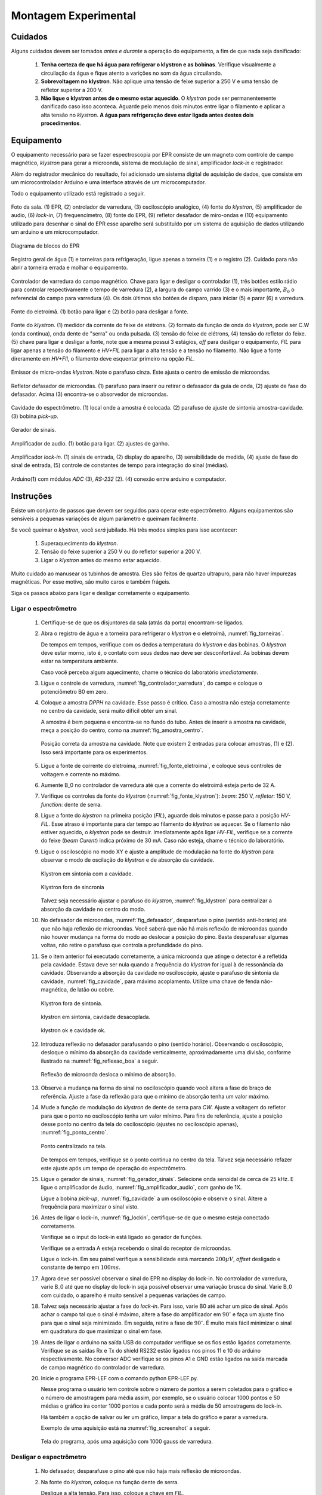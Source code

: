 =====================
Montagem Experimental
=====================


Cuidados
--------

Alguns cuidados devem ser tomados *antes e durante* a operação do
equipamento, a fim de que nada seja danificado:

        #. **Tenha certeza de que há água para refrigerar o klystron
           e as bobinas**. Verifique visualmente a circuilação da água e
           fique atento a varições no som da água circuilando.

        #. **Sobrevoltagem no klystron**. Não aplique uma tensão de feixe
           superior a 250 V e uma tensão de refletor superior a 200 V.

        #. **Não lique o klystron antes de o mesmo estar aquecido**. O
           *klystron* pode ser permanentemente danificado caso isso aconteca.
           Aguarde pelo menos dois minutos entre ligar o filamento e aplicar a
           alta tensão no *klystron*. **A água para refrigeração deve estar
           ligada antes destes dois procedimentos**.


Equipamento
-----------

.. TODO diagrama de blocos arduino ligado no bagulho

O equipamento necessário para se fazer espectroscopia por EPR consiste
de um magneto com controle de campo magnético, *klystron* para gerar a
microonda, sistema de modulação de sinal, amplificador *lock-in* e
registrador.

Além do registrador mecânico do resultado, foi adicionado um sistema digital
de aquisição de dados, que consiste em um microcontrolador Arduino e uma
interface através de um microcomputador.

Todo o equipamento utilizado está registrado a seguir.

.. _fig_sala:

.. figure:: img/sala.jpg
   :scale: 80%
   :align: center

   Foto da sala. (1) EPR, (2) ontrolador de varredura, (3) osciloscópio analógico,
   (4) fonte do *klystron*, (5) amplificador de audio, (6) *lock-in*, (7)
   frequencímetro, (8) fonte do EPR, (9) refletor desafador de miro-ondas e (10)
   equipamento utilizado para desenhar o sinal do EPR esse aparelho será
   substituído por um sistema de aquisição de dados utilizando um arduino e um
   microcomputador.

.. _fig_diagrama_blocos_trambolho:

.. figure:: img/diagrama_blocos_trambolho.jpg
   :scale: 80%
   :align: center

   Diagrama de blocos do EPR

.. _fig_torneiras:

.. figure:: img/torneiras.jpg
   :scale: 80%
   :align: center

   Registro geral de água (1) e torneiras para refrigeração, ligue apenas a
   torneira (1) e o registro (2). Cuidado para não abrir a torneira errada e
   molhar o equipamento.

.. _fig_controlador_varredura:

.. figure:: img/controlador_varredura.jpg
   :scale: 80%
   :align: center

   Controlador de varredura do campo magnético.
   Chave para ligar e desligar o controlador (1), três botões estilo rádio para
   controlar respectivamente o tempo de varredura (2), a largura do campo varrido (3)
   e o mais importante, :math:`B_0` o referencial do campo para varredura (4). Os
   dois últimos são botões de disparo, para iniciar (5)  e parar (6) a varredura.

.. _fig_fonte_eletroima:

.. figure:: img/fonte_TCA.jpg
   :scale: 80%
   :align: center

   Fonte do eletroímã. (1) botão para ligar e (2) botão para desligar a fonte.

.. _fig_fonte_klystron:

.. figure:: img/fonte_klystron.jpg
   :scale: 80%
   :align: center

   Fonte do *klystron*. (1) medidor da corrente do feixe de etétrons. (2) formato
   da função de onda do *klystron*, pode ser C.W (onda contínua), onda dente de
   "serra" ou onda pulsada. (3) tensão do feixe de elétrons, (4) tensão do refletor
   do feixe. (5) chave para ligar e desligar a fonte, note que a mesma possui 3
   estágios, *off* para desligar o equipamento, *FIL* para ligar apenas a
   tensão do filamento e *HV+FIL* para ligar a alta tensão e a tensão no filamento.
   Não ligue a fonte direramente em *HV+FIl*, o filamento deve esquentar primeiro
   na opção *FIL*.


.. _fig_klystron:

.. figure:: img/klystron.jpg
   :scale: 80%
   :align: center

   Emissor de micro-ondas *klystron*. Note o parafuso cinza. Este ajusta o centro
   de emissão de microondas.

.. _fig_defasador:

.. figure:: img/defasador.jpg
   :scale: 80%
   :align: center

   Refletor defasador de microondas. (1) parafuso para inserir ou retirar o
   defasador da guia de onda, (2) ajuste de fase do defasador. Acima (3)
   encontra-se o absorvedor de microondas.

.. _fig_cavidade:

.. figure:: img/cavidade.jpg
   :scale: 80%
   :align: center

   Cavidade do espectrômetro. (1) local onde a amostra é colocada. (2) parafuso
   de ajuste de sintonia amostra-cavidade. (3) bobina *pick-up*.

.. _fig_gerador_sinais:

.. figure:: img/gerador_sinais.jpg
   :scale: 80%
   :align: center

   Gerador de sinais.

.. _fig_amplificador_audio:

.. figure:: img/amplificador_audio.jpg
   :scale: 80%
   :align: center

   Amplificador de audio. (1) botão para ligar. (2) ajustes de ganho.

.. _fig_lockin:

.. figure:: img/lock-in.jpg
   :scale: 80%
   :align: center

   Amplificador *lock-in*. (1) sinais de entrada, (2) display do aparelho,
   (3) sensibilidade de medida, (4) ajuste de fase do sinal de entrada,
   (5) controle de constantes de tempo para integração do sinal (médias).

.. _fig_arduino_lindo:

.. figure:: img/arduino-lindo.jpg
   :scale: 80%
   :align: center

   Arduino(1) com módulos *ADC* (3), *RS-232* (2). (4) conexão entre arduino e
   computador.

Instruções
----------

Existe um conjunto de passos que devem ser seguidos para operar este
espectrômetro. Alguns equipamentos são sensíveis a pequenas variações
de algum parâmetro e queimam facilmente.

Se você queimar o *klystron*, você *será* jubilado. Há três modos simples
para isso acontecer:

        #. Superaquecimento do *klystron*.

        #. Tensão do feixe superior a 250 V ou do refletor superior a 200 V.

        #. Ligar o *klystron* antes do mesmo estar aquecido.

Muito cuidado ao manusear os tubinhos de amostra. Eles são feitos de quartzo
ultrapuro, para não haver impurezas magnéticas. Por esse motivo, são muito
caros e também frágeis.

Siga os passos abaixo para ligar e desligar corretamente o equipamento.


Ligar o espectrômetro
~~~~~~~~~~~~~~~~~~~~~

        #. Certifique-se de que os disjuntores da sala (atrás da porta)
           encontram-se ligados.

        #. Abra o registro de água e a torneira para refrigerar o *klystron*
           e o eletroímã, :numref:`fig_torneiras`.

           De tempos em tempos, verifique com os dedos a temperatura do
           *klystron* e das bobinas. O *klystron* deve estar morno, isto é, o
           contato com seus dedos nao deve ser desconfortável. As bobinas
           devem estar na temperatura ambiente.

           Caso você perceba algum aquecimento, chame o técnico do
           laboratório *imediatamente*.

        #. Ligue o controle de varredura, :numref:`fig_controlador_varredura`,
           do campo e coloque o potenciômetro B0 em zero.

        #. Coloque a amostra *DPPH* na cavidade. Esse passo é crítico. Caso
           a amostra não esteja corretamente no centro da cavidade, será
           muito difícil obter um sinal.

           A amostra é bem pequena e encontra-se no fundo do tubo. Antes de
           inserir a amostra na cavidade, meça a posição do centro, como na
           :numref:`fig_amostra_centro`.

           .. TODO colocar as outras imagens da amostra em lugar errado?

           .. _fig_amostra_centro:

           .. figure:: img/amostra_centro.jpg
              :width: 75%
              :align: center

              Posição correta da amostra na cavidade. Note que existem 2 entradas
              para colocar amostras, (1) e (2). Isso será importante para os
              experimentos.

        #. Ligue a fonte de corrente do eletroíma,
           :numref:`fig_fonte_eletroima`, e coloque seus controles de voltagem
           e corrente no máximo.

        #. Aumente B_0 no controlador de varredura até que a corrente do
           eletroímã esteja perto de 32 A.

        #. Verifique os controles da fonte do *klystron*
           (:numref:`fig_fonte_klystron`): *beam*: 250 V, *refletor*: 150 V,
           *function*: dente de serra.

        #. Ligue a fonte do *klystron* na primeira posição (*FIL*), aguarde
           dois minutos e passe para a posição *HV-FIL*. Esse atraso é
           importante para dar tempo ao filamento do *klystron* se aquecer.
           Se o filamento não estiver aquecido, o *klystron* pode se destruir.
           Imediatamente após ligar *HV-FIL*, verifique se a corrente do
           feixe (*beam Curent*) indica próximo de 30 mA. Caso não esteja,
           chame o técnico do laboratório.

        #. Ligue o osciloscópio no modo XY e ajuste a amplitude de modulação
           na fonte do *klystron*  para observar o modo de oscilação do
           *klystron* e de absorção da cavidade.

           .. TODO fotos to osciloscopio mostrando o klystron oscilando na cavidade:
           .. fora de sintonia e em sintonia.

           .. figure:: img/cavidade_klystron.jpg
              :width: 75%
              :align: center

              Klystron em sintonia com a cavidade.

           .. figure:: img/cavidade_klystron_fora_sintonia.jpg
              :width: 75%
              :align: center

              Klystron fora de sincronia

           Talvez seja necessário ajustar o parafuso do *klystron*,
           :numref:`fig_klystron` para centralizar a absorção da cavidade no
           centro do modo.

        #. No defasador de microondas, :numref:`fig_defasador`, desparafuse o
           pino (sentido anti-horário) até que não haja reflexão de microondas.
           Você saberá que não há mais reflexão de microondas quando não houver
           mudança na forma do modo ao deslocar a posição do pino. Basta
           desparafusar algumas voltas, não retire o parafuso que controla a
           profundidade do pino.

        #. Se o item anterior foi executado corretamente, a única microonda
           que atinge o detector é a refletida pela cavidade. Estava deve ser
           nula quando a frequência do *klystron* for igual à de ressonância
           da cavidade. Observando a absorção da cavidade no osciloscópio,
           ajuste o parafuso de sintonia da cavidade, :numref:`fig_cavidade`,
           para máximo acoplamento. Utilize uma chave de fenda não-magnética,
           de latão ou cobre.

           .. TODO fotos iguais a da fig7 do magon:

           .. figure:: img/acoplamento_cavidade_klystron1.jpg
              :width: 75%
              :align: center

              Klystron fora de sintonia.

           .. figure:: img/acoplamento_cavidade_klystron2.jpg
              :width: 75%
              :align: center

              klystron em sintonia, cavidade desacoplada.

           .. figure:: img/acoplamento_cavidade_klystron3.jpg
              :width: 75%
              :align: center

              klystron ok e cavidade ok.

        #. Introduza reflexão no defasador parafusando o pino (sentido
           horário). Observando o osciloscópio, desloque o mínimo da
           absorção da cavidade verticalmente, aproximadamente uma divisão,
           conforme ilustrado na :numref:`fig_reflexao_boa` a seguir.

           .. TODO FIGURA AQUI: Sem reflexao, com reflexao.

           .. _fig_reflexao_boa:

           .. figure:: img/reflexao_boa.jpg
              :width: 75%
              :align: center

              Reflexão de microonda desloca o mínimo de absorção.

        #. Observe a mudança na forma do sinal no osciloscópio quando você
           altera a fase do braço de referência. Ajuste a fase da reflexão
           para que o mínimo de absorção tenha um valor máximo.

        #. Mude a função de modulação do *klystron* de dente de serra para
           *CW*. Ajuste a voltagem do refletor para que o ponto no
           osciloscópio tenha um valor mínimo. Para fins de referência,
           ajuste a posição desse ponto no centro da tela do osciloscópio
           (ajustes no osciloscópio apenas), :numref:`fig_ponto_centro`.

           .. _fig_ponto_centro:

           .. figure:: img/CW.jpg
              :width: 75%
              :align: center

              Ponto centralizado na tela.


           De tempos em tempos, verifique se o ponto continua no centro da tela.
           Talvez seja necessário refazer este ajuste após um tempo de
           operação do espectrômetro.

        #. Ligue o gerador de sinais, :numref:`fig_gerador_sinais`. Selecione
           onda senoidal de cerca de 25 kHz. E ligue o amplificador de áudio,
           :numref:`fig_amplificador_audio`, com ganho de 1X.

           Ligue a bobina *pick-up*, :numref:`fig_cavidade` a um osciloscópio e
           observe o sinal. Altere a frequência para maximizar o sinal visto.

        #. Antes de ligar o lock-in, :numref:`fig_lockin`, certifique-se de que
           o mesmo esteja conectado corretamente.

           Verifique se o input do lock-in está ligado ao gerador de funções.

           Verifique se a entrada A esteja recebendo o sinal do receptor de
           microondas.

           Ligue o lock-in. Em seu painel verifique a sensibilidade está
           marcando :math:`200 \mu V`, *offset* desligado e constante de tempo
           em :math:`100 ms`.

        #. Agora deve ser possível observar o sinal do EPR no display do lock-in.
           No controlador de varredura, varie B_0 até que no display do lock-in
           seja possível observar uma variação brusca do sinal. Varie B_0 com
           cuidado, o aparelho é muito sensível a pequenas variações de campo.

        #. Talvez seja necessário ajustar a fase do *lock-in*. Para isso, varie
           B0 até achar um pico de sinal. Após achar o campo tal que o sinal
           é máximo, altere a fase do amplificador em :math:`90 ^\circ` e faça
           um ajuste fino para que o sinal seja minimizado. Em seguida, retire
           a fase de :math:`90 ^\circ`. É muito mais fácil minimizar o sinal em
           quadratura do que maximizar o sinal em fase.

        #. Antes de ligar o arduino na saída USB do computador verifique se os
           fios estão ligados corretamente.
           Verifique se as saídas Rx e Tx do shield RS232 estão ligados nos
           pinos 11 e 10 do arduino respectivamente.
           No conversor ADC verifique se os pinos A1 e GND estão ligados na
           saída marcada de campo magnético do controlador de varredura.

        #. Inicie o programa EPR-LEF com o comando python EPR-LEF.py.

           Nesse programa o usuário tem controle sobre o número de pontos a
           serem coletados para o gráfico e o número de amostragem para
           média assim, por exemplo, se o usuário colocar 1000 pontos e 50
           médias o gráfico ira conter 1000 pontos e cada ponto será a média
           de 50 amostragens do lock-in.

           Há também a opção de salvar ou ler um gráfico, limpar a tela do
           gráfico e parar a varredura.

           Exemplo de uma aquisição está na :numref:`fig_screenshot` a seguir.

           .. _fig_screenshot:

           .. figure:: img/sinal-epr.png
              :width: 75%
              :align: center

              Tela do programa, após uma aquisição com 1000 gauss de
              varredura.


Desligar o espectrômetro
~~~~~~~~~~~~~~~~~~~~~~~~

        #. No defasador, desparafuse o pino até que não haja mais reflexão
           de microondas.

        #. Na fonte do *klystron*, coloque na função dente de serra.

           Desligue a alta tensão. Para isso, coloque a chave em *FIL*.

           Obersve no osciloscópio o sinal do klystron desaparecer e depois
           deligue a fonte (*OFF*).

        #. No controle de varredura do campo, coloque B0 em zero e *depois*
           desligue a fonte de corrente do eletroímã. Isso é necessário para
           evitar que a tensão contraeletromotriz queime a eletrônica.

        #. Desligue todos os demais equipamentos.

        #. Retire a amostra da cavidade e guarde no lugar correto.

        #. Feche o registro de água.

        #. Organize a sala.

        #. Desligue os disjuntores da sala.


Parâmetros Iniciais do Espectrômetro
------------------------------------

========================    ==============================   ============
Fonte do *klystron*         *Lock-in*                        Amplificador
========================    ==============================   ============
Beam voltage: 250 V         Sensitivity: 200 :math:`\mu V`   Ganho: 1X.
Reflector voltage: 150 V    Time constant: 100 ms
Function: CW
========================    ==============================   ============
